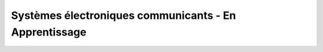 Systèmes électroniques communicants - En Apprentissage
=======================================================
